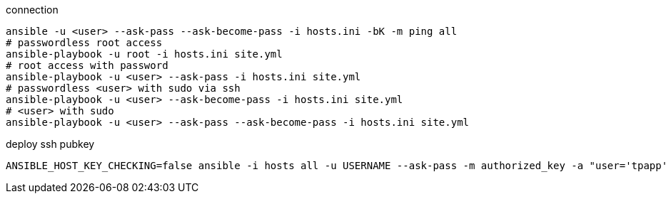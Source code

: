 :source-highlighter: rouge


connection 
[source,shell]
----
ansible -u <user> --ask-pass --ask-become-pass -i hosts.ini -bK -m ping all
# passwordless root access
ansible-playbook -u root -i hosts.ini site.yml
# root access with password
ansible-playbook -u <user> --ask-pass -i hosts.ini site.yml
# passwordless <user> with sudo via ssh
ansible-playbook -u <user> --ask-become-pass -i hosts.ini site.yml
# <user> with sudo
ansible-playbook -u <user> --ask-pass --ask-become-pass -i hosts.ini site.yml
----

deploy ssh pubkey

[source,shell]
----
ANSIBLE_HOST_KEY_CHECKING=false ansible -i hosts all -u USERNAME --ask-pass -m authorized_key -a "user='tpapp' state='present' key='{{ lookup('file','/tmp/pubkeyfile')}}'" -CD
----